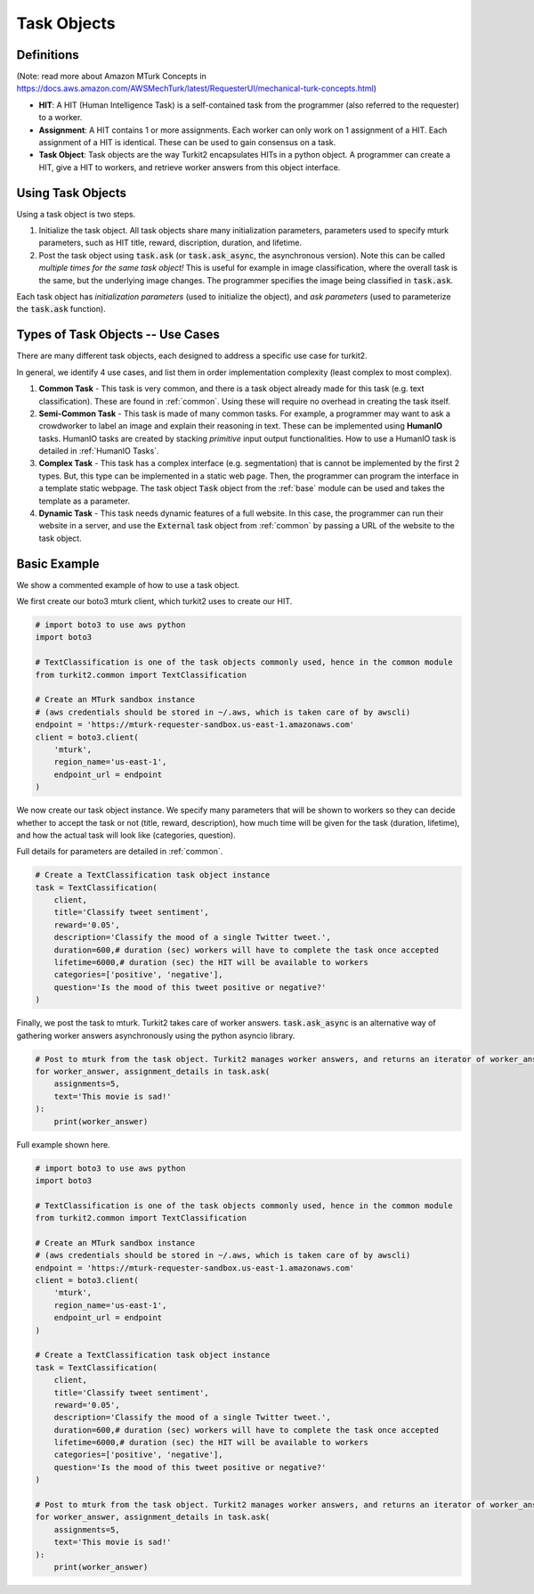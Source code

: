 ############
Task Objects
############

Definitions
===========

(Note: read more about Amazon MTurk Concepts in https://docs.aws.amazon.com/AWSMechTurk/latest/RequesterUI/mechanical-turk-concepts.html)

- **HIT**: A HIT (Human Intelligence Task) is a self-contained task from the programmer (also referred to the requester) to a worker.
- **Assignment**: A HIT contains 1 or more assignments. Each worker can only work on 1 assignment of a HIT.
  Each assignment of a HIT is identical. These can be used to gain consensus on a task.
- **Task Object**: Task objects are the way Turkit2 encapsulates HITs in a python object.
  A programmer can create a HIT, give a HIT to workers, and retrieve worker answers from this object interface.

Using Task Objects
==================

Using a task object is two steps.

#. Initialize the task object. All task objects share many initialization parameters,
   parameters used to specify mturk parameters, such as HIT title, reward, discription,
   duration, and lifetime.
#. Post the task object using :code:`task.ask` (or :code:`task.ask_async`, the asynchronous version). Note this can be called *multiple times for the same task object!*
   This is useful for example in image classification, where the overall task is the same,
   but the underlying image changes. The programmer specifies the image being classified in :code:`task.ask`.

Each task object has *initialization parameters* (used to initialize the object),
and *ask parameters* (used to parameterize the :code:`task.ask` function).


Types of Task Objects -- Use Cases
==================================

There are many different task objects, each designed to address a specific use case for turkit2.

In general, we identify 4 use cases, and list them in order implementation complexity (least complex to most complex).

#. **Common Task** - This task is very common, and there is a task object already made for this task (e.g. text classification). These are found in :ref:`common`. Using these will require no overhead in creating the task itself.
#. **Semi-Common Task** - This task is made of many common tasks. For example, a programmer may want to ask a crowdworker to label an image and explain their reasoning in text.
   These can be implemented using **HumanIO** tasks. HumanIO tasks are created by stacking *primitive* input output functionalities. How to use a HumanIO task is detailed in :ref:`HumanIO Tasks`.
#. **Complex Task** - This task has a complex interface (e.g. segmentation) that is cannot be implemented by the first 2 types.
   But, this type can be implemented in a static web page. Then, the programmer can program the interface in a template static webpage.
   The task object :code:`Task` object from the :ref:`base` module can be used and takes the template as a parameter.
#. **Dynamic Task** - This task needs dynamic features of a full website. In this case, the programmer can run their website in a server, and use the :code:`External` task object from :ref:`common` by passing a URL of the website to the task object.

Basic Example
=============

We show a commented example of how to use a task object.

We first create our boto3 mturk client, which turkit2 uses to create our HIT.

.. code-block:: python

    # import boto3 to use aws python
    import boto3

    # TextClassification is one of the task objects commonly used, hence in the common module
    from turkit2.common import TextClassification

    # Create an MTurk sandbox instance
    # (aws credentials should be stored in ~/.aws, which is taken care of by awscli)
    endpoint = 'https://mturk-requester-sandbox.us-east-1.amazonaws.com'
    client = boto3.client(
        'mturk',
        region_name='us-east-1',
        endpoint_url = endpoint
    )

We now create our task object instance.
We specify many parameters that will be shown to workers so they can decide
whether to accept the task or not (title, reward, description),
how much time will be given for the task (duration, lifetime),
and how the actual task will look like (categories, question).

Full details for parameters are detailed in :ref:`common`.

.. code-block:: python

    # Create a TextClassification task object instance
    task = TextClassification(
        client,
        title='Classify tweet sentiment',
        reward='0.05',
        description='Classify the mood of a single Twitter tweet.',
        duration=600,# duration (sec) workers will have to complete the task once accepted
        lifetime=6000,# duration (sec) the HIT will be available to workers
        categories=['positive', 'negative'],
        question='Is the mood of this tweet positive or negative?'
    )

Finally, we post the task to mturk. Turkit2 takes care of worker answers.
:code:`task.ask_async` is an alternative way of gathering worker answers asynchronously using the python asyncio library.

.. code-block:: python

    # Post to mturk from the task object. Turkit2 manages worker answers, and returns an iterator of worker_answer, assignment_details pairs
    for worker_answer, assignment_details in task.ask(
        assignments=5,
        text='This movie is sad!'
    ):
        print(worker_answer)

Full example shown here.

.. code-block:: python

    # import boto3 to use aws python
    import boto3

    # TextClassification is one of the task objects commonly used, hence in the common module
    from turkit2.common import TextClassification

    # Create an MTurk sandbox instance
    # (aws credentials should be stored in ~/.aws, which is taken care of by awscli)
    endpoint = 'https://mturk-requester-sandbox.us-east-1.amazonaws.com'
    client = boto3.client(
        'mturk',
        region_name='us-east-1',
        endpoint_url = endpoint
    )

    # Create a TextClassification task object instance
    task = TextClassification(
        client,
        title='Classify tweet sentiment',
        reward='0.05',
        description='Classify the mood of a single Twitter tweet.',
        duration=600,# duration (sec) workers will have to complete the task once accepted
        lifetime=6000,# duration (sec) the HIT will be available to workers
        categories=['positive', 'negative'],
        question='Is the mood of this tweet positive or negative?'
    )

    # Post to mturk from the task object. Turkit2 manages worker answers, and returns an iterator of worker_answer, assignment_details pairs
    for worker_answer, assignment_details in task.ask(
        assignments=5,
        text='This movie is sad!'
    ):
        print(worker_answer)
